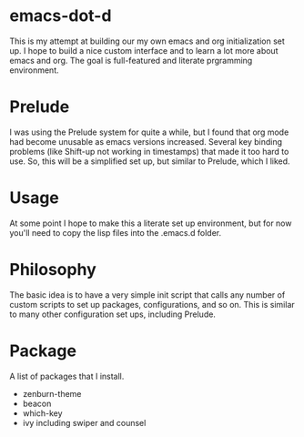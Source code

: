 * emacs-dot-d

This is my attempt at building our my own emacs and org
initialization set up. I hope to build a nice custom interface
and to learn a lot more about emacs and org. The goal is
full-featured and literate prgramming environment.

* Prelude

I was using the Prelude system for quite a while,
but I found that org mode had become unusable as
emacs versions increased. Several key binding
problems (like Shift-up not working in timestamps)
that made it too hard to use. So, this will be
a simplified set up, but similar to Prelude, which
I liked.

* Usage

At some point I hope to make this a literate set up
environment, but for now you'll need to copy the lisp
files into the .emacs.d folder.

*  Philosophy

The basic idea is to have a very simple init script that
calls any number of custom scripts to set up packages,
configurations, and so on. This is similar to many other
configuration set ups, including Prelude.

* Package

A list of packages that I install.

  - zenburn-theme
  - beacon
  - which-key
  - ivy
    including swiper and counsel
